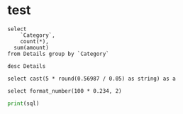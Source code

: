 * test
#+begin_src pyspark-sql :csv_files '("Details.csv")
select
    `Category`,
    count(*),
  sum(amount)
from Details group by `Category`
#+end_src

#+RESULTS:
| Category    | count(1) | sum(amount) |
|-------------+----------+-------------|
| Electronics |      308 |      166267 |
| Clothing    |      949 |      144323 |
| Furniture   |      243 |      127181 |

#+begin_src pyspark-sql :csv_files '("Details.csv")
desc Details
#+end_src

#+RESULTS:
| col_name     | data_type | comment |
|--------------+-----------+---------|
| Order ID     | string    | None    |
| Amount       | int       | None    |
| Profit       | int       | None    |
| Quantity     | int       | None    |
| Category     | string    | None    |
| Sub-Category | string    | None    |
| PaymentMode  | string    | None    |

#+begin_src pyspark-sql
select cast(5 * round(0.56987 / 0.05) as string) as a
#+end_src

#+RESULTS:
|  a |
|----|
| 55 |

#+begin_src pyspark-sql
select format_number(100 * 0.234, 2)
#+end_src

#+RESULTS:
| format_number((100 * 0.234), 2) |
|---------------------------------|
|                           23.40 |

#+begin_src python :results silent :session pyspark :var sql="wer" :var x='("er" "ewio")
print(sql)
#+end_src
